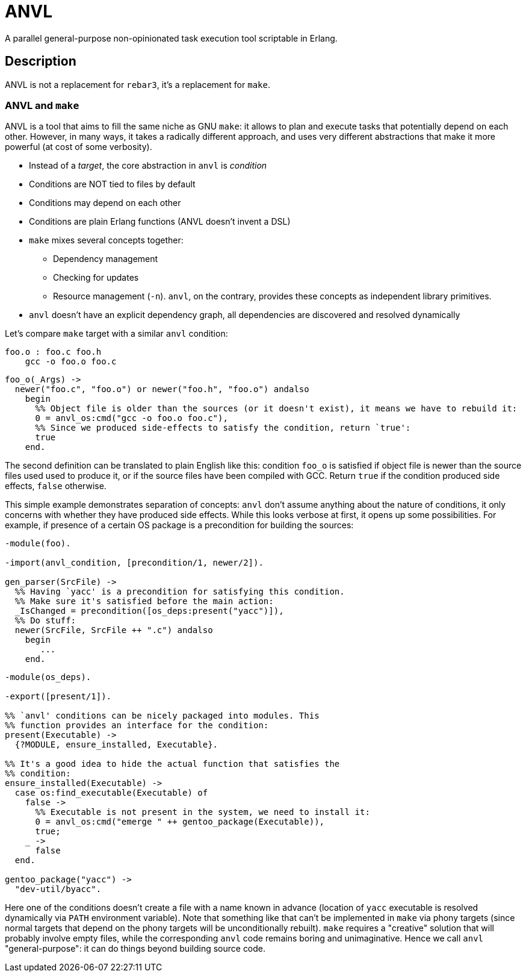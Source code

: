:!sectids:
= ANVL

A parallel general-purpose non-opinionated task execution tool scriptable in Erlang.

== Description

ANVL is not a replacement for `rebar3`, it's a replacement for `make`.

=== ANVL and `make`

ANVL is a tool that aims to fill the same niche as GNU `make`: it allows to plan and execute tasks that potentially depend on each other.
However, in many ways, it takes a radically different approach, and uses very different abstractions that make it more powerful (at cost of some verbosity).

* Instead of a _target_, the core abstraction in `anvl` is _condition_
* Conditions are NOT tied to files by default
* Conditions may depend on each other
* Conditions are plain Erlang functions (ANVL doesn't invent a DSL)
* `make` mixes several concepts together:
** Dependency management
** Checking for updates
** Resource management (`-n`). `anvl`, on the contrary, provides these concepts as independent library primitives.
* `anvl` doesn't have an explicit dependency graph, all dependencies are discovered and resolved dynamically

Let's compare `make` target with a similar `anvl` condition:

[source,make]
----
foo.o : foo.c foo.h
    gcc -o foo.o foo.c
----

[source,erlang]
----
foo_o(_Args) ->
  newer("foo.c", "foo.o") or newer("foo.h", "foo.o") andalso
    begin
      %% Object file is older than the sources (or it doesn't exist), it means we have to rebuild it:
      0 = anvl_os:cmd("gcc -o foo.o foo.c"),
      %% Since we produced side-effects to satisfy the condition, return `true':
      true
    end.
----

The second definition can be translated to plain English like this:
condition `foo_o` is satisfied if object file is newer than the source files used used to produce it, or if the source files have been compiled with GCC.
Return `true` if the condition produced side effects, `false` otherwise.

This simple example demonstrates separation of concepts:
`anvl` don't assume anything about the nature of conditions, it only concerns with whether they have produced side effects.
While this looks verbose at first, it opens up some possibilities.
For example, if presence of a certain OS package is a precondition for building the sources:

[source,erlang]
----
-module(foo).

-import(anvl_condition, [precondition/1, newer/2]).

gen_parser(SrcFile) ->
  %% Having `yacc' is a precondition for satisfying this condition.
  %% Make sure it's satisfied before the main action:
  _IsChanged = precondition([os_deps:present("yacc")]),
  %% Do stuff:
  newer(SrcFile, SrcFile ++ ".c") andalso
    begin
       ...
    end.
----

[source,erlang]
----
-module(os_deps).

-export([present/1]).

%% `anvl' conditions can be nicely packaged into modules. This
%% function provides an interface for the condition:
present(Executable) ->
  {?MODULE, ensure_installed, Executable}.

%% It's a good idea to hide the actual function that satisfies the
%% condition:
ensure_installed(Executable) ->
  case os:find_executable(Executable) of
    false ->
      %% Executable is not present in the system, we need to install it:
      0 = anvl_os:cmd("emerge " ++ gentoo_package(Executable)),
      true;
    _ ->
      false
  end.

gentoo_package("yacc") ->
  "dev-util/byacc".
----

Here one of the conditions doesn't create a file with a name known in advance (location of `yacc` executable is resolved dynamically via `PATH` environment variable).
Note that something like that can't be implemented in `make` via phony targets (since normal targets that depend on the phony targets will be unconditionally rebuilt).
`make` requires a "creative" solution that will probably involve empty files, while the corresponding `anvl` code remains boring and unimaginative.
Hence we call `anvl` "general-purpose": it can do things beyond building source code.

